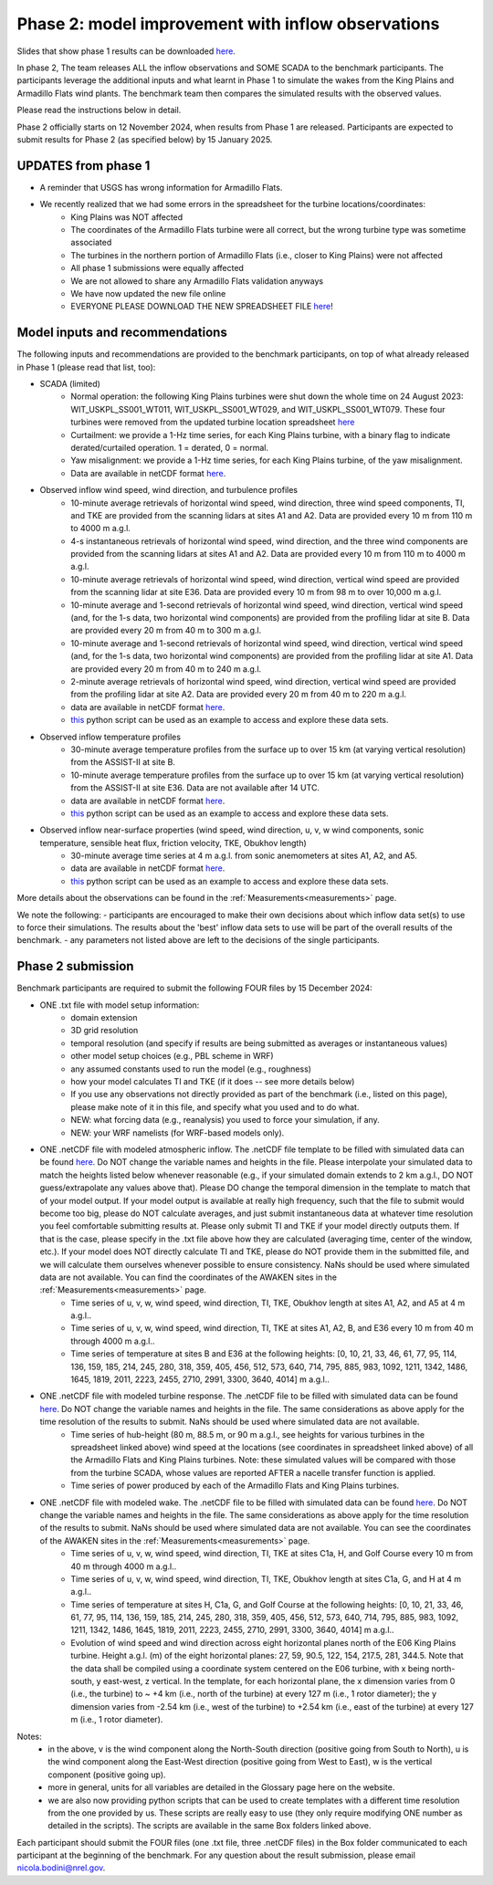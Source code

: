 .. _phase2:


.. raw:: html

    <style> .red {color:red} </style>

.. role:: red


.. raw:: html

    <style> .blue {color:blue} </style>

.. role:: blue


Phase 2: model improvement with inflow observations
================================

Slides that show phase 1 results can be downloaded `here <https://app.box.com/s/kf9i4fzy9qqzhagf8ozpv8nty48n8zpa>`_.

In phase 2, The team releases ALL the inflow observations and SOME SCADA to the benchmark participants.
The participants leverage the additional inputs and what learnt in Phase 1 to simulate the wakes from the King Plains and Armadillo Flats wind plants.
The benchmark team then compares the simulated results with the observed values. 

Please read the instructions below in detail.

Phase 2 officially starts on 12 November 2024, when results from Phase 1 are released. Participants are expected to submit results for Phase 2 (as specified below) by 15 January 2025.


UPDATES from phase 1
---------------------------------

- A reminder that USGS has wrong information for Armadillo Flats.
- We recently realized that we had some errors in the spreadsheet for the turbine locations/coordinates:
    - King Plains was NOT affected
    - The coordinates of the Armadillo Flats turbine were all correct, but the wrong turbine type was sometime associated
    - The turbines in the northern portion of Armadillo Flats (i.e., closer to King Plains) were not affected
    - All phase 1 submissions were equally affected
    - We are not allowed to share any Armadillo Flats validation anyways
    - We have now updated the new file online
    - EVERYONE PLEASE DOWNLOAD THE NEW SPREADSHEET FILE `here <https://app.box.com/s/4p0mduqdkp0555sf7mhtuui53exkegt2>`_!


Model inputs and recommendations
---------------------------------

The following inputs and recommendations are provided to the benchmark participants, on top of what already released in Phase 1 (please read that list, too):

- SCADA (limited)
    - Normal operation: the following King Plains turbines were shut down the whole time on 24 August 2023: WIT_USKPL_SS001_WT011, WIT_USKPL_SS001_WT029, and WIT_USKPL_SS001_WT079. These four turbines were removed from the updated turbine location spreadsheet `here <https://app.box.com/s/4p0mduqdkp0555sf7mhtuui53exkegt2>`_
    - Curtailment: we provide a 1-Hz time series, for each King Plains turbine, with a binary flag to indicate derated/curtailed operation. 1 = derated, 0 = normal.
    - Yaw misalignment: we provide a 1-Hz time series, for each King Plains turbine, of the yaw misalignment.
    - Data are available in netCDF format `here <https://app.box.com/s/x7qm7vty8o3y6gnpathsg9e4wqxhftjh>`_.

- Observed inflow wind speed, wind direction, and turbulence profiles
    - 10-minute average retrievals of horizontal wind speed, wind direction, three wind speed components, TI, and TKE are provided from the scanning lidars at sites A1 and A2. Data are provided every 10 m from 110 m to 4000 m a.g.l.
    - 4-s instantaneous retrievals of horizontal wind speed, wind direction, and the three wind components are provided from the scanning lidars at sites A1 and A2. Data are provided every 10 m from 110 m to 4000 m a.g.l.
    - 10-minute average retrievals of horizontal wind speed, wind direction, vertical wind speed are provided from the scanning lidar at site E36. Data are provided every 10 m from 98 m to over 10,000 m a.g.l.
    - 10-minute average and 1-second retrievals of horizontal wind speed, wind direction, vertical wind speed (and, for the 1-s data, two horizontal wind components) are provided from the profiling lidar at site B. Data are provided every 20 m from 40 m to 300 m a.g.l.
    - 10-minute average and 1-second retrievals of horizontal wind speed, wind direction, vertical wind speed (and, for the 1-s data, two horizontal wind components) are provided from the profiling lidar at site A1. Data are provided every 20 m from 40 m to 240 m a.g.l.
    - 2-minute average retrievals of horizontal wind speed, wind direction, vertical wind speed are provided from the profiling lidar at site A2. Data are provided every 20 m from 40 m to 220 m a.g.l.
    - data are available in netCDF format `here <https://app.box.com/s/fuig1z93zwswcoysjpmmh8bt8595dfw6>`_.
    - `this <https://app.box.com/s/8gf7qhs9iakp11pw02c9g3t01ebvxp6z>`_ python script can be used as an example to access and explore these data sets.
- Observed inflow temperature profiles
    - 30-minute average temperature profiles from the surface up to over 15 km (at varying vertical resolution) from the ASSIST-II at site B.
    - 10-minute average temperature profiles from the surface up to over 15 km (at varying vertical resolution) from the ASSIST-II at site E36. Data are not available after 14 UTC.
    - data are available in netCDF format `here <https://app.box.com/s/lvmte5kot2022z0sk18ifg2ld7hqeo53>`_.
    - `this <https://app.box.com/s/zukgw131xpsqr4bbz5iphwtmdw3t85jb>`_ python script can be used as an example to access and explore these data sets.
- Observed inflow near-surface properties (wind speed, wind direction, u, v, w wind components, sonic temperature, sensible heat flux, friction velocity, TKE, Obukhov length)
    - 30-minute average time series at 4 m a.g.l. from sonic anemometers at sites A1, A2, and A5.
    - data are available in netCDF format `here <https://app.box.com/s/oe0rt92vb8lqu2rg01cozkktesxqmg95>`_.
    - `this <https://app.box.com/s/0o2aynluyi9wg4zt6evml4n1et7fxkvr>`_ python script can be used as an example to access and explore these data sets.
More details about the observations can be found in the :ref:`Measurements<measurements>` page.

We note the following:
- participants are encouraged to make their own decisions about which inflow data set(s) to use to force their simulations. The results about the 'best' inflow data sets to use will be part of the overall results of the benchmark.
- any parameters not listed above are left to the decisions of the single participants.


Phase 2 submission
---------------------------------

Benchmark participants are required to submit the following FOUR files by 15 December 2024:

- ONE .txt file with model setup information:
	- domain extension
	- 3D grid resolution
	- temporal resolution (and specify if results are being submitted as averages or instantaneous values)
	- other model setup choices (e.g., PBL scheme in WRF)
	- any assumed constants used to run the model (e.g., roughness)
	- how your model calculates TI and TKE (if it does -- see more details below)
	- If you use any observations not directly provided as part of the benchmark (i.e., listed on this page), please make note of it in this file, and specify what you used and to do what.
	- NEW: what forcing data (e.g., reanalysis) you used to force your simulation, if any.
	- NEW: your WRF namelists (for WRF-based models only).

- ONE .netCDF file with modeled atmospheric inflow. The .netCDF file template to be filled with simulated data can be found `here <https://app.box.com/s/nf4x11ubp20a00qntbexp4ukcfgzsb61>`_. Do NOT change the variable names and heights in the file. Please interpolate your simulated data to match the heights listed below whenever reasonable (e.g., if your simulated domain extends to 2 km a.g.l., DO NOT guess/extrapolate any values above that). Please DO change the temporal dimension in the template to match that of your model output. If your model output is available at really high frequency, such that the file to submit would become too big, please do NOT calculate averages, and just submit instantaneous data at whatever time resolution you feel comfortable submitting results at. Please only submit TI and TKE if your model directly outputs them. If that is the case, please specify in the .txt file above how they are calculated (averaging time, center of the window, etc.). If your model does NOT directly calculate TI and TKE, please do NOT provide them in the submitted file, and we will calculate them ourselves whenever possible to ensure consistency. NaNs should be used where simulated data are not available. You can find the coordinates of the AWAKEN sites in the :ref:`Measurements<measurements>` page.
	- Time series of u, v, w, wind speed, wind direction, TI, TKE, Obukhov length at sites A1, A2, and A5 at 4 m a.g.l..
	- Time series of u, v, w, wind speed, wind direction, TI, TKE at sites A1, A2, B, and E36 every 10 m from 40 m through 4000 m a.g.l.. 
	- Time series of temperature at sites B and E36 at the following heights: [0, 10, 21, 33, 46, 61, 77, 95, 114, 136, 159, 185, 214, 245, 280, 318, 359, 405, 456, 512, 573, 640, 714, 795, 885, 983, 1092, 1211, 1342, 1486, 1645, 1819, 2011, 2223, 2455, 2710, 2991, 3300, 3640, 4014] m a.g.l.. 

- ONE .netCDF file with modeled turbine response. The .netCDF file to be filled with simulated data can be found `here <https://app.box.com/s/vs2h194c2z2alktwgivzjt1ain4nstle>`_. Do NOT change the variable names and heights in the file. The same considerations as above apply for the time resolution of the results to submit. NaNs should be used where simulated data are not available.
	- Time series of hub-height (80 m, 88.5 m, or 90 m a.g.l., see heights for various turbines in the spreadsheet linked above) wind speed at the locations (see coordinates in spreadsheet linked above) of all the Armadillo Flats and King Plains turbines. Note: these simulated values will be compared with those from the turbine SCADA, whose values are reported AFTER a nacelle transfer function is applied.
	- Time series of power produced by each of the Armadillo Flats and King Plains turbines.

- ONE .netCDF file with modeled wake. The .netCDF file to be filled with simulated data can be found `here <https://app.box.com/s/mrjd4om1ffh29d695dqaedyy97b3c9o4>`_. Do NOT change the variable names and heights in the file. The same considerations as above apply for the time resolution of the results to submit. NaNs should be used where simulated data are not available. You can see the coordinates of the AWAKEN sites in the :ref:`Measurements<measurements>` page.
	- Time series of u, v, w, wind speed, wind direction, TI, TKE at sites C1a, H, and Golf Course every 10 m from 40 m through 4000 m a.g.l..
	- Time series of u, v, w, wind speed, wind direction, TI, TKE, Obukhov length at sites C1a, G, and H at 4 m a.g.l..
	- Time series of temperature at sites H, C1a, G, and Golf Course at the following heights: [0, 10, 21, 33, 46, 61, 77, 95, 114, 136, 159, 185, 214, 245, 280, 318, 359, 405, 456, 512, 573, 640, 714, 795, 885, 983, 1092, 1211, 1342, 1486, 1645, 1819, 2011, 2223, 2455, 2710, 2991, 3300, 3640, 4014] m a.g.l.. 
	- Evolution of wind speed and wind direction across eight horizontal planes north of the E06 King Plains turbine. Height a.g.l. (m) of the eight horizontal planes: 27, 59, 90.5, 122, 154, 217.5, 281, 344.5. Note that the data shall be compiled using a coordinate system centered on the E06 turbine, with x being north-south, y east-west, z vertical. In the template, for each horizontal plane, the x dimension varies from 0 (i.e., the turbine) to ~ +4 km (i.e., north of the turbine) at every 127 m (i.e., 1 rotor diameter); the y dimension varies from -2.54 km (i.e., west of the turbine) to +2.54 km (i.e., east of the turbine) at every 127 m (i.e., 1 rotor diameter).

Notes: 
	- in the above, v is the wind component along the North-South direction (positive going from South to North), u is the wind component along the East-West direction (positive going from West to East), w is the vertical component (positive going up).
	- more in general, units for all variables are detailed in the Glossary page here on the website.
	- we are also now providing python scripts that can be used to create templates with a different time resolution from the one provided by us. These scripts are really easy to use (they only require modifying ONE number as detailed in the scripts). The scripts are available in the same Box folders linked above.

Each participant should submit the FOUR files (one .txt file, three .netCDF files) in the Box folder communicated to each participant at the beginning of the benchmark. For any question about the result submission, please email nicola.bodini@nrel.gov.

